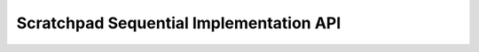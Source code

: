 Scratchpad Sequential Implementation API
========================================

.. doxygengroup:: aml_scratch_seq
